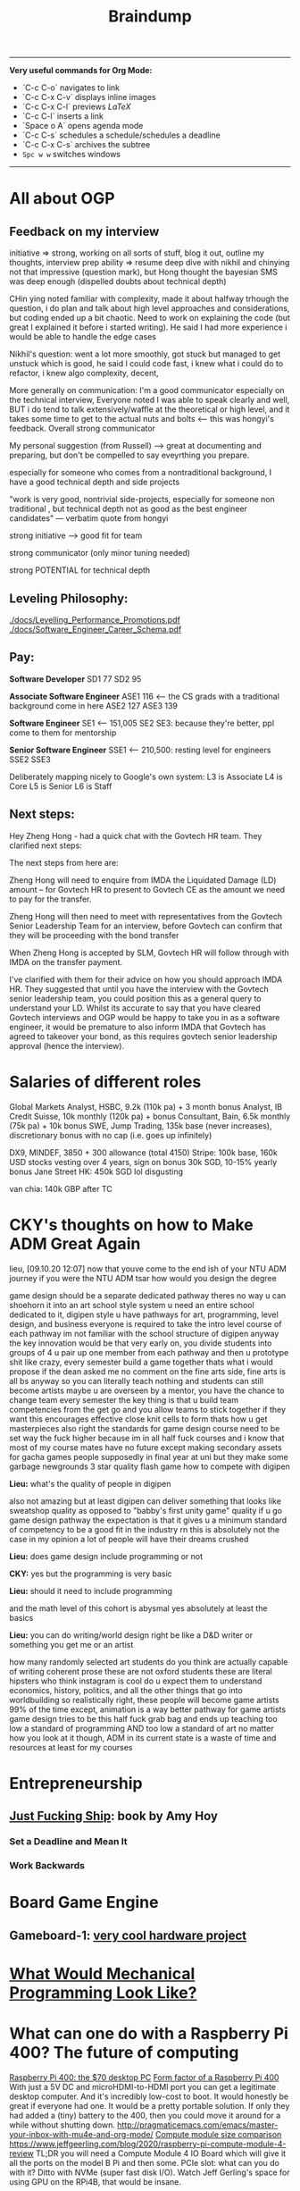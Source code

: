 #+TITLE: Braindump
---------
**Very useful commands for Org Mode:**
- `C-c C-o` navigates to link
- `C-c C-x C-v` displays inline images
- `C-c C-x C-l` previews $LaTeX$
- `C-c C-l` inserts a link
- `Space o A` opens agenda mode
- `C-c C-s` schedules a schedule/schedules a deadline 
- `C-c C-x C-s` archives the subtree
- ~Spc w w~ switches windows
---------
    
* All about OGP
** Feedback on my interview
initiative => strong, working on all sorts of stuff, blog it out, outline my thoughts, interview prep
ability => resume deep dive with nikhil and chinying not that impressive (question mark), but Hong thought the bayesian SMS was deep enough (dispelled doubts about technical depth)

CHin ying noted familiar with complexity, made it about halfway trhough the question, i do plan and talk about high level approaches and considerations, but coding ended up a bit chaotic. Need to work on explaining the code (but great I explained it before i started writing). He said I had more experience i would be able to handle the edge cases

Nikhil's question: went a lot more smoothly, got stuck but managed to get unstuck which is good, he said I could code fast, i knew what i could do to refactor, i knew algo complexity, decent,

More generally on communication: I'm a good communicator especially on the technical interview, Everyone noted I was able to speak clearly and well, BUT i do tend to talk extensively/waffle at the theoretical or high level, and it takes some time to get to the actual nuts and bolts <— this was hongyi's feedback. Overall strong communicator

My personal suggestion (from Russell) —> great at documenting and preparing, but don't be compelled to say eveyrthing you prepare.

especially for someone who comes from a nontraditional background, I have a good technical depth and side projects

"work is very good, nontrivial side-projects, especially for someone non traditional , but technical depth not as good as the best engineer candidates" — verbatim quote from hongyi

strong initiative —> good fit for team

strong communicator (only minor tuning needed)

strong POTENTIAL for technical depth
** Leveling Philosophy:
[[./docs/Levelling_Performance_Promotions.pdf]]
[[./docs/Software_Engineer_Career_Schema.pdf]]
** Pay:
*Software Developer*
SD1 77
SD2 95

*Associate Software Engineer*
ASE1 116 <— the CS grads with a traditional background come in here
ASE2 127
ASE3 139

*Software Engineer*
SE1 <— 151,005
SE2
SE3: because they're better, ppl come to them for mentorship

*Senior Software Engineer*
SSE1 <— 210,500: resting level for engineers
SSE2
SSE3

Deliberately mapping nicely to Google's own system:
L3 is Associate
L4 is Core
L5 is Senior
L6 is Staff
** Next steps:
Hey Zheng Hong - had a quick chat with the Govtech HR team. They clarified next steps:

The next steps from here are:

Zheng Hong will need to enquire from IMDA the Liquidated Damage (LD) amount – for Govtech HR to present to Govtech CE as the amount we need to pay for the transfer.

Zheng Hong will then need to meet with representatives from the Govtech Senior Leadership Team for an interview, before Govtech can confirm that they will be proceeding with the bond transfer

When Zheng Hong is accepted by SLM, Govtech HR will follow through with IMDA on the transfer payment.

I've clarified with them for their advice on how you should approach IMDA HR. They suggested that until you have the interview with the Govtech senior leadership team, you could position this as a general query to understand your LD. Whilst its accurate to say that you have cleared Govtech interviews and OGP would be happy to take you in as a software engineer, it would be premature to also inform IMDA that Govtech has agreed to takeover your bond, as this requires govtech senior leadership approval (hence the interview).
* Salaries of different roles
Global Markets Analyst, HSBC, 9.2k (110k pa) + 3 month bonus
Analyst, IB Credit Suisse, 10k monthly (120k pa) + bonus
Consultant, Bain, 6.5k monthly (75k pa) + 10k bonus
SWE, Jump Trading, 135k base (never increases), discretionary bonus with no cap (i.e. goes up infinitely)

DX9, MINDEF, 3850 + 300 allowance (total 4150)
Stripe: 100k base, 160k USD stocks vesting over 4 years, sign on bonus 30k SGD, 10-15% yearly bonus
Jane Street HK: 450k SGD lol disgusting

van chia: 140k GBP after TC
* CKY's thoughts on how to Make ADM Great Again
lieu, [09.10.20 12:07]
now that youve come to the end ish of your NTU ADM journey
if you were the NTU ADM tsar
how would you design the degree

:CKY:
game design should be a separate dedicated pathway
theres no way u can shoehorn it into an art school style system
u need an entire school dedicated to it, digipen style
u have pathways for art, programming, level design, and business
everyone is required to take the intro level course of each pathway
im not familiar with the school structure of digipen
anyway the key innovation would be that very early on, you divide students into groups of 4
u pair up one member from each pathway
and then u prototype shit like crazy, every semester build a game together
thats what i would propose if the dean asked me
no comment on the fine arts side, fine arts is all bs anyway so you can literally teach nothing and students can still become artists
maybe u are overseen by a mentor, you have the chance to change team every semester
the key thing is that u build team competencies from the get go
and you allow teams to stick together if they want
this encourages effective close knit cells to form
thats how u get masterpieces
also right the standards for game design course need to be set way the fuck higher
because im in all half fuck courses
and i know that most of my course mates have no future except making secondary assets for gacha games
people supposedly in final year at uni but they make some garbage newgrounds 3 star quality flash game
how to compete with digipen
:END:

*Lieu:*
what's the quality of people in digipen

:CKY:
also not amazing but at least digipen can deliver something that looks like sweatshop quality
as opposed to "babby's first unity game" quality
if u go game design pathway the expectation is that it gives u a minimum standard of competency to be a good fit in the industry
rn this is absolutely not the case in my opinion
a lot of people will have their dreams crushed
:END:

*Lieu:*
does game design include programming or not

*CKY:*
yes but the programming is very basic

*Lieu:*
should it need to include programming

:CKY:
and the math level of this cohort is abysmal
yes absolutely
at least the basics
:END:

*Lieu:*
you can do writing/world design right
be like a D&D writer
or something
you get me
or an artist

:CKY:
how many randomly selected art students do you think are actually capable of writing coherent prose
these are not oxford students
these are literal hipsters who think instagram is cool
do u expect them to understand economics, history, politics, and all the other things that go into worldbuilding
so realistically right, these people will become game artists 99% of the time
except, animation is a way better pathway for game artists
game design tries to be this half fuck grab bag and ends up teaching too low a standard of programming AND too low a standard of art
no matter how you look at it though, ADM in its current state is a waste of time and resources
at least for my courses
:END:

* Entrepreneurship
** [[https://commoncog.com/blog/just-f-cking-ship/][Just Fucking Ship]]: book by Amy Hoy
*** Set a Deadline and Mean It
*** Work Backwards
* Board Game Engine
** Gameboard-1: [[https://www.youtube.com/watch?v=BRnjbP0trug&app=desktop][very cool hardware project]]
* [[https://news.ycombinator.com/item?id=24934722][What Would Mechanical Programming Look Like?]]
* What can one do with a Raspberry Pi 400? The future of computing
[[https://www.raspberrypi.org/blog/raspberry-pi-400-the-70-desktop-pc/][Raspberry Pi 400: the $70 desktop PC]]
[[https://www.raspberrypi.org/app/uploads/2020/10/Raspberry-Pi-400-back--800x571.jpg][Form factor of a Raspberry Pi 400]]
With just a 5V DC and microHDMI-to-HDMI port you can get a legitimate
desktop computer.
And it's incredibly low-cost to boot.
It would honestly be great if everyone had one.
It would be a pretty portable solution.
If only they had added a (tiny) battery to the 400, then you
could move it around for a while without shutting down.
http://pragmaticemacs.com/emacs/master-your-inbox-with-mu4e-and-org-mode/
[[https://www.jeffgeerling.com/sites/default/files/images/raspberry-pi-model-size-comparison.jpg][Compute module size comparison]]
https://www.jeffgeerling.com/blog/2020/raspberry-pi-compute-module-4-review
TL;DR you will need a Compute Module 4 IO Board which will give it all the ports on the model B Pi
and then some. PCIe slot: what can you do with it? Ditto with NVMe (super fast disk I/O).
Watch Jeff Gerling's space for using GPU on the RPi4B, that would be insane.

* CS concepts I'm not sure about
** From the Rust video:
*** What is a runtime?
*** What is a FFI call?
*** What is dynamic dispatch?
*** Refresh the notion of stack vs heap allocation
*** What is a "C ABI"?
You get the ability to swap Python Code and you want some module, you can rewrite it in Rust because Python has C++
* Becoming a better SWE
** Bradfield CS course: [[https://bradfieldcs.com/csi/][link]] 
What I'll learn:
1. Introduction to Computer Systems 	Machine representations of data and programs, the CPU execution model, exceptional control flow, low level programming, reverse engineering x86-64 and optimization, all from a programmer’s perspective. 	Implement a basic virtual machine, reverse engineer x86 assembly, refactor a Go program to improve CPU cache utilization, write a shell with job control.
2. Advanced Programming 	Techniques and practices we expect of seasoned programmers, such as program design, language paradigms and patterns, concurrent programming, portability and interoperability, testing, and profiling. 	Refactor interfaces of existing Go code, profile and optimize an I/O intensive application, configure the garbage collector to reduce latency, detect and fix deadlocks in a concurrent program, interface with C code using cgo.
3. Data Structures for Storage and Retrieval 	An in depth look at some important data structures including B-trees, Log-Structured Merge Trees and Bloom filters. 	Optimize performance of a RocksDB database by understanding and tuning the block cache, compaction, and Bloom filter configuration.
4. Computer Networks 	Understanding network protocols (particularly at the application, transport and network layers) with a focus on programming networked applications, understanding network infrastructure, and working with third party systems (such as cloud providers and third party CDNs etc).
   **Projects: Parse a packet capture file, write a DNS client, write an HTTP proxy, and configure a VPC on AWS.**
5. Operating System Principles and Interfaces 	Learning how best to utilize the systems that sit between our applications and our computer systems, covering topics such as memory virtualization, task scheduling, file systems, and OS-level concurrency primitives.
   **Projects: Create a simple file system with FUSE, create a simple container framework using cgroups, implement green threads on top of POSIX threads, measure a program's cache misses and page faults.**
6. Relational Databases 	Understanding, effectively using, and optimizing relational database systems.
   **Projects: Optimize complex queries in PostgreSQL by reading EXPLAIN statements, parse the PostgreSQL WAL for the purpose of change data capture, and identify and fix isolation anomalies.**
7. Distributed Systems 	Understanding principles and practical considerations for building high-scale data-intensive applications, and learning to reason about tradeoffs between fault tolerance, latency, throughput, consistency and operational overhead.
   **Design and implement a simple distributed key-value store.*

** Talking to people who know better
*** Notes from call with Ben
- Ben says he's quite skeptical about doing a Master's because of opp cost and because I won't learn anything that will make me a better software engineer.
- Master's they put less effort in the social situation.
- Summary of the blog post: people often think the way to get better as a software engineer is to learn computer science because these are fundamentals.
  That's *somewhat* true, but I think that people generally overweight the "unchanging pure fundamentals" and underweight the nitty-gritty of whatever systems that they are working with.
  On the margin, people are better served by deeply understanding the tools that they are using. Learn how the database actually works. Learn how React actually works. Learn how computer networking works.
  Focus on building detailed models on as many layers of the stack as you can.
  It seems like they're a lot of boring random facts,
  but they often generalise. E.g. the details of React and how the React reconciliation algorithm works, but it turns out that the next-gen iOS and Android frameworks also copy React.
  There's a core of highly generalisable stuff in React: view being expressed as props and state and using reconciliation to update the view in the efficient way.
  Learning fiddly details is actually super important for implementation.
  There are some systems that succeed *precisely* because they get the fiddly details right.
  Two other reasons: **they inspire your own software design**.
  Right now in Wave importing your code is really slow, 
  Without the knowledge that you can "hot-reload" code instantly,
  you wouldn't know where to get there.
  Last reason: **helps you debug tricky problems.** If you have a deep understanding you can make
  order-of-magnitude speed improvements. Build models that go through serveral layers of the stack.
  "Our app is randomly slow for a little bit because we're saturating our thread pools...
  Postgres is contending for locks because..."

  **Learn to read source code.**
  **Learning to read your co-workers' source-code on the job.**
  
  Look for CS classes that teach you the details of things in the real world.

  Something very helpful to Ben was reading a networking textbook.

  Docker does a lot of networking 
  How can you run two Docker containers that listen on the same port and have them work?

  Docker isolates processes in a bunch of different ways. There are OS-level isolation
  but the main thing that is difficult is networking.

  **Julia Evans' comics**
  How containers work: [[https://jvns.ca/blog/2020/04/27/new-zine-how-containers-work/][link]] 

  How to use tcpdump or strace to figure out how ...

  Learn to debug!

  General point: learn more about what is going on in the program's innards.
  It's a different *set* of fundamentals that you should learn.
  Software architecture for user interfaces --- no such course
  about how to structure your UI code that it doesn't suck.
  
 [[https://www.benkuhn.net/blub/][Ben Kuhn's advice on being a better SWE]] 

  How can I learn this?
  Three mental habits:
  
  1. Simply refusing to debug via guess-and-check
    "I want to understand why this is happening and not just paste
    the top answer from StackOverflow."
  2. I might have a complicated object relational model,
     and I want the library to map it in a particular way.
     One I can figure out SQLAlchemy to do what I want
     or I can just hack it and write ugly code/workaround.
     Try to do it the "right" way rather than the ugly way.
  3. If you have some code and it feels like magic
     (I wonder why the code is why it is), this is a gold mine:
     I need to understand why the code is what it is.
     I should be constantly trying to guess how the library function 
     is implemented..
     Weirdass thing when you run HTML tags in your javascript.
     JSX. How does that work? What code is actually executed?
     Hooks are super magical and I should really dive into and learn them.
     - Why do Hooks have to be called in the same order every time?
     - Implementation leaking 
     Make a list of the areas of React that you don't know
     and when you have time, work through them
     
*** What Seb said
**I think in general you don't need to start teaching yourself distributed
systems, os, networking, etc**
if you don't work on that it's a waste of your time
if you do work on it you'll pick it up
they won't expect an entry engineer to know all that stuff

**half of being a good software engineer is being a good coworker**:
knowing how and when to contribute during meetings (both business meetings and
technical meetings)
knowing how to give good code feedback
honestly you should just figure out what technologies you'll be working with and
making sure you know a bit about that the first month or so will be 'ramp up'
and the faster you do that the faster you'll be able to write your first feature
that's probably the most important thing

**it really depends on how much you presently know**:
it's kind of silly to try and learn a bunch of technology without any cs
fundamentals
but I think if you have the basics you don't need to go and do category theory
so you know about how monoids work
that'll be highly irrelevant for your job, I think
there's a certain level of fundamentals above which it isn't really in your
interested from a practical point of view to invest more time
but again without knowing exactly how much you know, and what you'll be working on
it's hard to give a blanket statement about what you should or should not do with your time

**assuming you have some background, a reasonable thing to do is what I suggested:**
**learn the basics of the tech stack you'll in fact be using**

if they use react,
they'll probably use something like redux, and you should know how that works
recently react has moved away from class based components and into functional components
it's probably useful to know what that is and the advantages (and disadvantages)

they'll probably also use graphql, so it might be good to know how that works etc
you should ask them

in general talking to your mentor (I assume you'll have one) and asking them
what they did (or wish they did) before starting is a good strategy

*** What Julius said
oh pretty recently i was quite curious how the python interpreter works,
especially with regards to threads so i tried reading the docs first, which gave
me an understanding (a "mental model") of how to think about runtimes, so for
the most part it's good enough but i tried to think about how i would've done
it, and i realised i didn't really have a good answer, since in python there's
this thing called the GIL which needs to be locked and aquired between threads
so i got into this rabbithole of how that whole deal works haha

also just to be clear, most of the time diving into a codebase (for big
projects) shouldn't be your first approach haha, most big libraries & tools
(like React, Python) probably have documentation for what you need (i.e. getting
a mental model of things, examples, etc). Reading implementation details should
be like... for if you're just curious about how to implement things, and if you
really can't find out why certain things behave certain ways.
* How to make my writing more popular
- Write more things and pay attention to what people want to read about.
- Posting interesting things to HN is an underrated public good.
- Ben's blog got famous because Dan Luu posted on HN
- Very useful data to see which posts were interesting and which weren't.
- I had writer's block because I started holding myself to much higher standards
  which is bad because blog posts are sampled
  from a long-tailed distribution.
  You really only need one good blog post.
- Takeaway: write more, write interesting stuff,
  and control the inputs where I can post things that I write. How many people see the things that I've written? Increase that number without getting banned for self-promotion.
- Ben suggests I add a comment section or share it publicly.
- If I started posting blog links on Facebook,
  that would make others' walls better.
  There will be a constituency that thinks
  "finally something interesting to read!"
* New social app idea: give poor illiterate families the ability to automatically apply for all the social programs they're eligible for?
Think about how we could make everyone automatically apply for the social programs they're eligible for
Idea came from Mrs Hauw where she said that a family of four was only getting 900 SGD a month even though
by right they would be eligible for much more.
* Digital gardens
 I realise that I've been doing something very similar --- convergent evolution?
rather than doing a stream of consciousness, or a list of blog posts/essays,
I've been using my folder as a monorepo to do all sorts of things:
save my PDFs, write notes, make plans, etc.
Key idea here: chronological order is not a good way to order my posts,
and not everything in the repo must be shown.

taking cues from Gwern
[[https://twitter.com/Mappletons/status/1250532315459194880][List of digital gardens (Twitter thread)]]
https://nesslabs.com/digital-gardeners
https://nesslabs.com/mind-garden

Tom Critchlow's wiki Mind Garden (should emulate): [[https://tomcritchlow.com/wiki/]]
Jethro Kuan's brain dump: https://braindump.jethro.dev/posts/
Joel Hooks on digital gardens https://joelhooks.com/digital-garden

There are two things really that I want here.
The first is that I want to move my blog around in such a way that I don't have to think about
where to put a new post of mine.
The second is to make it very easy to link from any post to every other post, as well as access any auxillary resources.

That's why we want to put everything in a root folder, so every note is accessible by any other note.
    - I've just done this.
    - The next is to write some code that implements backlinks.
      Org roam might alreayd do what I want: https://blog.jethro.dev/posts/introducing_org_roam/
      Check out Jethro's post on doing Roam in org mode:
      https://blog.jethro.dev/posts/zettelkasten_with_org/

https://tasshin.com/blog/implementing-a-second-brain-in-emacs-and-org-mode/
https://fortelabs.co/blog/building-a-second-brain-in-emacs-and-org-mode/
https://nesslabs.com/antilibrary

** Roam
Super hot note taking app nowadays, some principles I should follow, but I will never leave my own editor.
Non-negotiable!
Check out the demo here: https://www.roambrain.com/getting-started/
[[https://roamresearch.com/][Roam Research homepage]]
Look carefully at which principles I can adopt from Roam that will help me 

* Taking the train from Singapore to Oxford for graduation
Bernard had an absolutely brilliant idea:
Bernard Teo, [07.11.20 22:00]
i believe its something like:
Singapore -> JB -> [Gemas] -> Butterworth (Penang) -> [Padang Besar] -> Bangkok -> [somewhere at the northern border of Thailand] -> Vientiane -> Kunming -> (Xian) -> Beijing -> (Ulaanbatar) -> (Irkutsk) -> Moscow -> (Warszawa) -> (Berlin) -> Paris -> London

Bernard Teo, [07.11.20 22:00]
those in '[]' are stops where you wouldn't want to stay overnight

Bernard Teo, [07.11.20 22:01]
those in '()' are optional stops that are interesting enough to be worth stopping overnight

https://railtravelstation.com/from-london-to-singapore-in-40-days-by-train-for-under-s5000/

Bernard estimates that it's going to take about 10 weeks and cost around 10k or more

* [[file:20201107223444-computer_networks_a_top_down_approach.org][Computer Networks: A top-down approach]]
** Think about implementing a DHT (distributed hash table)
** Chat application on TCP
* TODO Establish a presence and tools for Gemini
** TODO Build a gemlog
*** Why is Gemini an attractive protocol? Why do I want to start a gemlog on the Small Web?
[[file:20201109002722-why_i_like_the_small_web.org][Why I like the Small Web]]
*** TODO Think about what I would put on my gemlog
*** TODO Find a way to export .org files to text/gemini files
[[file:20201108233512-thinking_about_being_the_king_of_gemini.org][Thinking about being the King of Gemini]]
1. allow new org-roam files to have arbitrary metadata automatically tagged on
   at the start of the file
2. to convert org-files with arbitrary metadata on top to Markdown-with-YAML
3. Finally, we want .org and .md files both convert to Gemini
** DONE Read the Gemini spec
** DONE Join the Gemini mailing list
** DONE See if there's an index of all Gemini pages
** KILL Build a Gemini web crawler?
* Getting involved in Gemini
** What is the tildeverse?
22:18:38       rndusr | lieu: the tildeverse is a collection of public access   │ g
             │                      | unix systems: http://tildeverse.org                     │ gbmor
** Why Gemini? Is Gemini actually simple? Client compact enforces Gemini's simplicity. Chatdump
19:04:43         ew0k | and you can build a client that eschews the gemini way of  │@julienx        x
4.fset       │                      | only making calls explicitly inititated by the user        │@tomasino
5.  #projects│19:04:54         lieu | what do you mean by calls?                                 │@xq
6.  #python  │19:05:12         ew0k | Get calls to the server                                    │ __R__
7.  nickserv │19:05:42         ew0k | as in, fetching scripts, images, stylesheets etc without   │ ace
             │                      | the user explicitly clicking those links                   │ admicos
             │19:06:17         lieu | oh i see what you mean                                     │ alex11
             │19:06:30         lieu | so the current protocol makes one GET request and gets     │ alexw1
             │                      | back the header/body                                       │ appll
             │19:06:46         lieu | and the client needs to make additional GET requests to    │ aravk
             │                      | get all the images/links/etc in the response body          │ auscompgeek
             │19:07:05         lieu | but you're saying we could theoretically circumvent that   │ autumnova
             │                      | with a client                                              │ avane
             │19:07:13         ew0k | doing that (serving html+js, loading elements without user │ bacterio
             │                      | input, etc) and rendering that in the browser isn’t *bad*, │ bard
             │                      | but I would argue that http is better for it               │ bie
             │19:07:27         lieu | well that would defeat the purpose of gemini entirely      │ boringcactus
             │19:07:31         ew0k | we could, definitely                                       │ Cadey
             │19:07:37         ew0k | exactly                                                    │ calamitous
             │19:07:38         lieu | might as well just go back to HTTP then                    │ calmbit
             │19:07:48         ew0k | yup :)                                                     │ cel
             │19:07:51         lieu | yes so that's the main concern i have here                 │ coleman
             │19:07:58         lieu | or like i guess you could call it a main confusion         │ CommunistWolf
             │19:08:55         lieu | so the gemini protocol allows serving of all types of      │ ComputerTech
             │                      | files including arbitrary binary data / HTML/ videos etc   │ CoopDot
             │19:09:17         lieu | so in fact it's not the PROTOCOL that is enforcing the     │ creme
             │                      | "simplicity" of Gemini                                     │ dacav
             │19:09:29         lieu | it is a compact made by all gemini CLIENT developers       │ dctrud
             │19:09:48         lieu | the simplicity is not in the protocol but rather in the    │ ddevault
             │                      | client                                                     │ djph
             │19:09:52         lieu | do you see what i'm trying to get at                       │ dkibi
             │19:09:57         ew0k | Pretty much spot on                                        │ dokuja
             │19:10:24         ew0k | it’s a philosophy and a community agreement, you could say │ doppler
             │19:10:34         lieu | yes but in that case aren't we barking up the wrong tree?  │ Dr-WaSabi
             │                      | shouldn't we just build simple HTTP clients?               │ easeout
             │19:10:38         lieu | like lynx or whatever                                      │ ehmry
             │19:10:45         lieu | why do we need to have a new gemini protocol?              │ Ekkie
             │19:11:13          bie | we don't *need* it, but                                    │ englishm
             │19:11:17          bie | it's fun                                                   │ enpo
             │19:11:31          bie | and even simple http clients are pretty complex            │ epoch
             │19:11:36         ew0k | Purists will argue that there isn’t really a ”sane” subset │ ericonr
             │                      | of http, and that setting a standard around that is        │ erin
             │                      | impossible                                                 │ ew0k
             │19:12:22         ew0k | but there’s also the history of where gemini comes from. I │ ew0k1
             │                      | found that tomasino’s video on gopher helped me understand │ flamwenco
             │                      | that: https://toobnix.org/videos/watch/1b9699da-3c41-48a8- │ g
             │                      | 8009-97b756e88a3d                                          
** Links
[[https://proxy.vulpes.one/gemini/gemini.circumlunar.space/][Gemini homepage]]
Software for developing: https://proxy.vulpes.one/gemini/gemini.circumlunar.space/software/
GUS search engine: gemini://gus.guru
https://natpen.net/code/gus/tree/gus/lib
https://tilde.chat/ -- this is a useful link to ask people for help about Gemini
[[https://portal.mozz.us/gemini/gemini.circumlunar.space/capcom/][CapCOM Geminispace aggregator (Atom Feeds)]]
* [[file:20201108111035-dynamo_amazon_s_highly_available_key_value_store.org][Dynamo: Amazon's Highly Available Key-value Store]] 
* Learn about IRC protocol, WeeChat
https://weechat.org/files/doc/stable/weechat_user.en.html#usage

* A realistic-economy, libertarian MMORPG
lieu, [09.11.20 16:16]
anyway i have been thinking about a game

lieu, [09.11.20 16:16]
imagine like a multiplayer game where anyone can join

lieu, [09.11.20 16:16]
2d top down game

lieu, [09.11.20 16:16]
and like theres 1000x1000 squares

lieu, [09.11.20 16:17]
anyone can claim any amount of unclaimed land for themselves for free

lieu, [09.11.20 16:17]
provided that they pay a hanson LVT (land value tax) proportinoal to their self-declared land value (that anyone can buy their land for)

lieu, [09.11.20 16:19]
did you write that?

lieu, [09.11.20 16:21]
im not sure how this game would be fun tho

lieu, [09.11.20 16:21]
like what would you do with the claimed land

lieu, [09.11.20 16:22]
one idea is that you would mine "mana deposits" which are the main fiat currency

lieu, [09.11.20 16:22]
the only function of mana deposits are to pay LVT

lieu, [09.11.20 16:23]
maybe another thing you can do with land is grow food

lieu, [09.11.20 16:23]
which is needed to give your character energy to do actions

lieu, [09.11.20 16:24]
thats all i have for an economy though

lieu, [09.11.20 16:24]
its not very compelling

lieu, [09.11.20 16:24]
i think it would be emergently fun

lieu, [09.11.20 16:24]
in the sense that a lot of the fun would be about like bidding for land and claiming it

lieu, [09.11.20 16:25]
but yeah there's nothing compelling to do right now

lieu, [09.11.20 16:25]
i want to build a manufacturing sector

lieu, [09.11.20 16:25]
so we have an agricultural sector

lieu, [09.11.20 16:25]
ergo growing stuff

lieu, [09.11.20 16:26]
we should also have a manufacturing sector which should

lieu, [09.11.20 16:26]
ideally improve the agricultural sector

lieu, [09.11.20 16:26]
i was thinking of a food nutrition system

lieu, [09.11.20 16:26]
each food has an Energy vs Satiety ratio
you can only eat foods up to your max Satiety
so you want the highest Energy/Satiety ratio so you can do the most actions
there would be ways to combine foodstuffs 
Chin Kee Yong, [09.11.20 16:58]
u go flesh out your idea more

Chin Kee Yong, [09.11.20 16:58]
one thing i dont like is

Chin Kee Yong, [09.11.20 16:59]
you always have big ideas but you never commit anything to a google doc and work out what it looks like in actual mechanics

Chin Kee Yong, [09.11.20 16:59]
i have ideas too but they are google docs with control schemes and characters and core mechanics

Chin Kee Yong, [09.11.20 16:59]
and if you dont have that baseline to critique then its very hard to discuss

* Low-impact development: don't runoff water, do it naturally
rain gardens, vegetated rooftops, rain barrels
Permeable pavement
https://www.youtube.com/watch?v=wdcXmerZWDc
https://www.youtube.com/watch?v=ERPbNWI_uLw

* Why do we cut grass?
Why do we prune the plants that grow and why do we cut grass?
Where does the grass we cut grow? Is it composted or is it simply thrown away?
Might it be better to grow plants rather than grass?

* Device convergence: one device to rule them all
Tablet, laptop and desktop "Shells" with a single phone-size SOC
https://nexdock.com/ -- still hasn't been manufactured, but laptop case is $100 
https://anywaretek.com/products/phonebook -- $300
https://www.amazon.com/Raspberry-320x480-Monitor-Raspbian-RetroPie/dp/B07N38B86S/ref=sr_1_21?dchild=1&keywords=Raspberry+Pi+Laptop&qid=1605428573&sr=8-21
Razr Project Linda --- CES concept that never got off the ground
https://www.razer.com/sg-en/concepts/project-linda
https://www.reddit.com/r/linux/comments/4biamr/a_list_of_handheldpocket_linux_computers/
PopCorn PC --- again, hasn't been manufactured, but looks very cool. The main
question is whether it's a) powerful enough to run stuff and b) whether it will
integrate nicely over USB-C with laptop/desktop "shells"

** PureOS and Librem is the best and most mature I think

https://pocket.popcorncomputer.com/
https://puri.sm/posts/the-general-purpose-computer-in-your-pocket/
https://puri.sm/posts/investing-in-real-convergence/


> What Real Convergence Looks Like

Real convergence means bringing your desktop computer with you wherever you go. When we talk about how we have invested in convergence at Purism with PureOS we start with the desktop OS and shrink it down to your pocket.

** Extract from a convo
lieu, [15.11.20 18:11]
[Forwarded from lieu]
Exactly what I said

lieu, [15.11.20 17:39]
[Forwarded from lieu]
You only upgrade one device

lieu, [15.11.20 17:39]
[Forwarded from lieu]
You can keep the shells and peripherals the same

lieu, [15.11.20 17:39]
[Forwarded from lieu]
That is a key value prop imo

lieu, [15.11.20 17:39]
[Forwarded from lieu]
And the best thing is that those shells can be really any form factor you want really

lieu, [15.11.20 17:39]
[Forwarded from lieu]
They don't even have to be restricted to laptop tablet desktop

lieu, [15.11.20 17:39]
[Forwarded from lieu]
Could be anything

lieu, [15.11.20 17:39]
[Forwarded from lieu]
That's what i mean by decoupling

lieu, [15.11.20 17:39]
[Forwarded from lieu]
Conceivably in the future you might have a touchscreen wall

lieu, [15.11.20 17:39]
[Forwarded from lieu]
let's say

lieu, [15.11.20 17:39]
[Forwarded from lieu]
Just plug your phone into the dock

lieu, [15.11.20 17:39]
[Forwarded from lieu]
And then the entire wall mounted screen becomes a massive tablet

lieu, [15.11.20 17:39]
[Forwarded from lieu]
If you want to do big screen gaming plug it into your TV

lieu, [15.11.20 17:47]
[Forwarded from lieu]
for consumer .. the way forward is to wait for apple to do it

lieu, [15.11.20 17:47]
[Forwarded from lieu]
Microsoft doesn't have the solution because

lieu, [15.11.20 17:47]
[Forwarded from lieu]
you need to control both mobile and desktop

lieu, [15.11.20 17:47]
[Forwarded from lieu]
and apple is the only person who does

lieu, [15.11.20 17:47]
[Forwarded from lieu]
Google has chromebooks which are shite

lieu, [15.11.20 17:47]
[Forwarded from lieu]
Microsoft king of desktop only

lieu, [15.11.20 17:47]
[Forwarded from lieu]
so apple is the only one who could pull it off

* Questions I have for Alvin Pang
** How do I get feedback? How do I find a good editor?
** How do I write more quickly and consistently?
** I wonder if there's room for a non-linear document format with collapsible and expandable sections (expand to get the nitty-gritty technical details)
** Ask Alvin about the best way to *teach* good writing is --- I want to write a post about writing First-class essays, and I currently give my sister advice on her writing.
** There is a difference between writing creatively (possibly meandering, possibly florid, expressive language) and writing publicly (use simple words, short and concise). Is there any overlap? Is there any room for florid language?
- yes, when painting a picture of the future
  anchor or highlight a particular argument
  "Thinkpieces" -- but be very selective.

** alfwork@gmail.com 
** Neon Yang's TENSORATE series 
* Third places in Singapore
* Interesting saucy story from Edward's ex-boss
Edward Low, [17.11.20 15:31]
in the not so distant past
four (rich) men in singapore would get together to buy a condominium apartment
they would use said apartment to meet up, talk cock, drink beer, watch football, and fuck their mistresses
this was apparently a very common arrangement
geographically there are certain spots in singapore which were popular sites for purchase
this is all hearsay from my ex-boss
my ex-boss is gay but these guys certainly weren't
the most famous of these 'arrangements' was between the heads of the key local banks
DBS UBS, one more i forgot (OCBC?), and then minister of finance (i believe)
so one of the bank heads owned the then newly opened mandarin oriental
so the four of them would meet up in the restaurant for a banquet of exotic asian cuisines to boost their sex drives (i.e. tiger penis)
then retire upstairs to the rooms for orgies
naturally they developed a close relationship with each other, which turned out to be p good for singapore
there was apparently a major share crash in the early days of SGX
some bluechip malaysian company defaulted
so the stockbrokers were getting fucked
so the minister called up his fuck buddies and told them to hold off on collecting payment from the stockbrokers so as to allow them to remain slightly liquid
this staved off the crash

* Rust tidbits
When the program has a valid reference, the borrow checker enforces the ownership and borrowing rules (covered in Chapter 4) to ensure this reference and any other references to the contents of the vector remain valid. Recall the rule that states you can’t have mutable and immutable references in the same scope. That rule applies in Listing 8-7, where we hold an immutable reference to the first element in a vector and try to add an element to the end, which won’t work if we also try to refer to that element later in the function:

 [This code does not compile!] 
    let mut v = vec![1, 2, 3, 4, 5];

    let first = &v[0];

    v.push(6);

    println!("The first element is: {}", first);

Listing 8-7: Attempting to add an element to a vector while holding a reference to an item

* Rust problems
 - having trouble with strings
 - enums2
